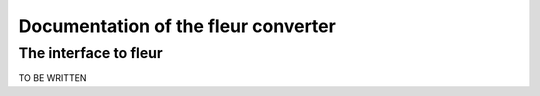 
Documentation of the fleur converter
====================================


The interface to fleur
-----------------------

TO BE WRITTEN
